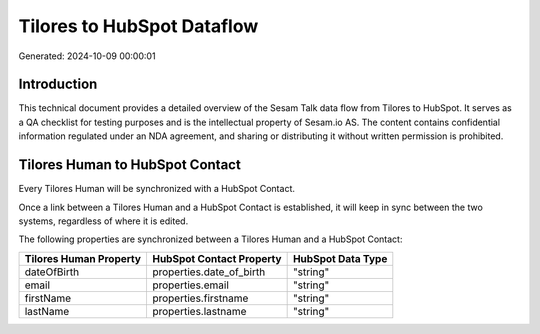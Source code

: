 ===========================
Tilores to HubSpot Dataflow
===========================

Generated: 2024-10-09 00:00:01

Introduction
------------

This technical document provides a detailed overview of the Sesam Talk data flow from Tilores to HubSpot. It serves as a QA checklist for testing purposes and is the intellectual property of Sesam.io AS. The content contains confidential information regulated under an NDA agreement, and sharing or distributing it without written permission is prohibited.

Tilores Human to HubSpot Contact
--------------------------------
Every Tilores Human will be synchronized with a HubSpot Contact.

Once a link between a Tilores Human and a HubSpot Contact is established, it will keep in sync between the two systems, regardless of where it is edited.

The following properties are synchronized between a Tilores Human and a HubSpot Contact:

.. list-table::
   :header-rows: 1

   * - Tilores Human Property
     - HubSpot Contact Property
     - HubSpot Data Type
   * - dateOfBirth
     - properties.date_of_birth
     - "string"
   * - email
     - properties.email
     - "string"
   * - firstName
     - properties.firstname
     - "string"
   * - lastName
     - properties.lastname
     - "string"

